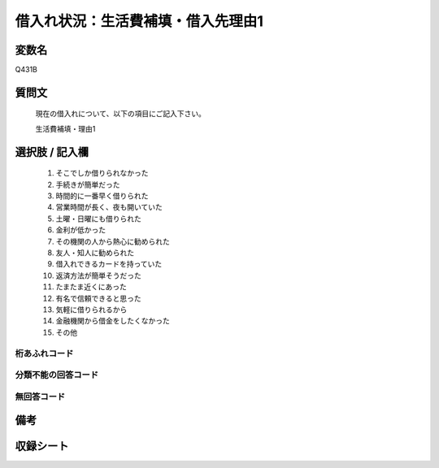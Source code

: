 .. title:: Q431B
.. rst-class:: item

====================================================================================================
借入れ状況：生活費補填・借入先理由1
====================================================================================================

.. rst-class:: varname

変数名
==================

Q431B

.. rst-class:: question

質問文
==================


   現在の借入れについて、以下の項目にご記入下さい。


   生活費補填・理由1



.. rst-class:: answer

選択肢 / 記入欄
======================

  1. そこでしか借りられなかった
  2. 手続きが簡単だった
  3. 時間的に一番早く借りられた
  4. 営業時間が長く、夜も開いていた
  5. 土曜・日曜にも借りられた
  6. 金利が低かった
  7. その機関の人から熱心に勧められた
  8. 友人・知人に勧められた
  9. 借入れできるカードを持っていた
  10. 返済方法が簡単そうだった
  11. たまたま近くにあった
  12. 有名で信頼できると思った
  13. 気軽に借りられるから
  14. 金融機関から借金をしたくなかった
  15. その他
  



.. rst-class:: overflow

桁あふれコード
-------------------------------
  


.. rst-class:: not_classified

分類不能の回答コード
-------------------------------------
  


.. rst-class:: not_available

無回答コード
-------------------------------------
  


.. rst-class:: bikou

備考
==================
 



.. rst-class:: include_sheet

収録シート
=======================================
.. hlist::
   :columns: 3
   
   
   * p2_2
   
   * p3_2
   
   * p4_2
   
   * p5a_2
   
   * p5b_2
   
   * p6_2
   
   * p7_2
   
   * p8_2
   
   * p9_2
   
   * p10_2
   
   * p11ab_2
   
   * p11c_2
   
   * p12_2
   
   * p13_2
   
   * p14_2
   
   * p15_2
   
   * p16abc_2
   
   * p16d_2
   
   * p17_2
   
   * p18_2
   
   * p19_2
   
   * p20_2
   
   * p21abcd_2
   
   * p21e_2
   
   * p22_2
   
   * p23_2
   
   * p24_2
   
   * p25_2
   
   * p26_2
   
   * p27_2
   
   * p28_2
   
   


.. index:: Q431B